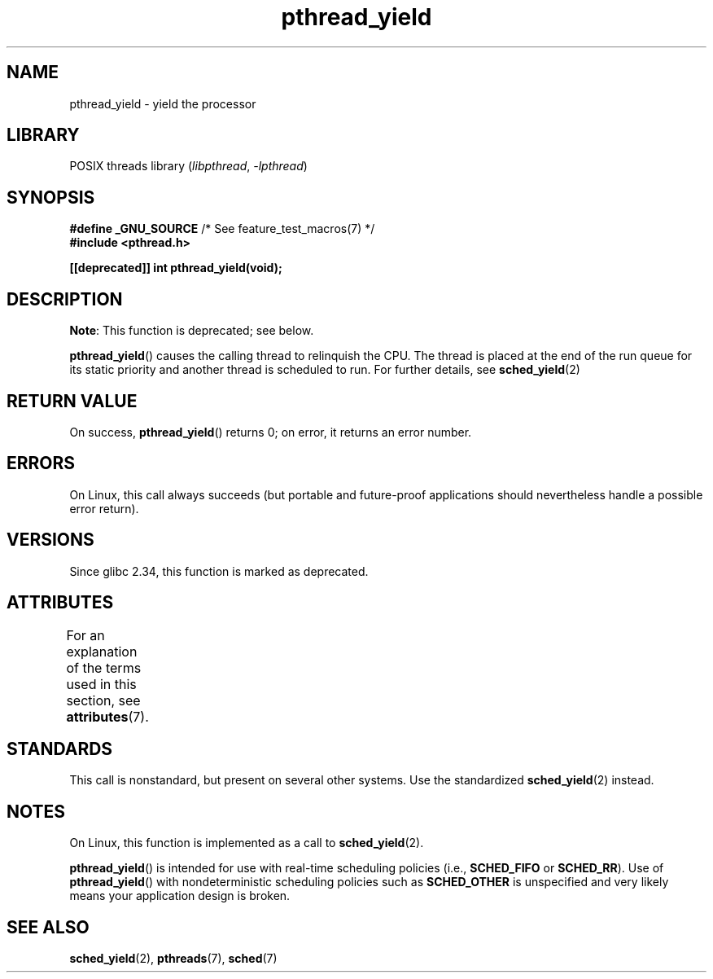 .\" Copyright (c) 2009 Michael Kerrisk, <mtk.manpages@gmail.com>
.\"
.\" SPDX-License-Identifier: Linux-man-pages-copyleft
.\"
.TH pthread_yield 3 (date) "Linux man-pages (unreleased)"
.SH NAME
pthread_yield \- yield the processor
.SH LIBRARY
POSIX threads library
.RI ( libpthread ", " \-lpthread )
.SH SYNOPSIS
.nf
.BR "#define _GNU_SOURCE" "             /* See feature_test_macros(7) */"
.B #include <pthread.h>
.PP
.B [[deprecated]] int pthread_yield(void);
.fi
.SH DESCRIPTION
.BR Note :
This function is deprecated; see below.
.PP
.BR pthread_yield ()
causes the calling thread to relinquish the CPU.
The thread is placed at the end of the run queue for its static
priority and another thread is scheduled to run.
For further details, see
.BR sched_yield (2)
.SH RETURN VALUE
On success,
.BR pthread_yield ()
returns 0;
on error, it returns an error number.
.SH ERRORS
On Linux, this call always succeeds
(but portable and future-proof applications should nevertheless
handle a possible error return).
.SH VERSIONS
Since glibc 2.34, this function is marked as deprecated.
.SH ATTRIBUTES
For an explanation of the terms used in this section, see
.BR attributes (7).
.ad l
.nh
.TS
allbox;
lbx lb lb
l l l.
Interface	Attribute	Value
T{
.BR pthread_yield ()
T}	Thread safety	MT-Safe
.TE
.hy
.ad
.sp 1
.SH STANDARDS
This call is nonstandard, but present on several other systems.
Use the standardized
.BR sched_yield (2)
instead.
.\" e.g., the BSDs, Tru64, AIX, and Irix.
.SH NOTES
On Linux, this function is implemented as a call to
.BR sched_yield (2).
.PP
.BR pthread_yield ()
is intended for use with real-time scheduling policies (i.e.,
.B SCHED_FIFO
or
.BR SCHED_RR ).
Use of
.BR pthread_yield ()
with nondeterministic scheduling policies such as
.B SCHED_OTHER
is unspecified and very likely means your application design is broken.
.SH SEE ALSO
.BR sched_yield (2),
.\" FIXME . .BR pthread_cond_wait (3),
.BR pthreads (7),
.BR sched (7)
